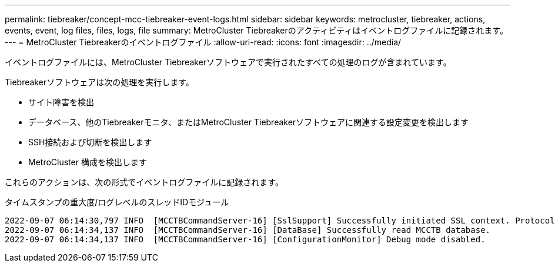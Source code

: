 ---
permalink: tiebreaker/concept-mcc-tiebreaker-event-logs.html 
sidebar: sidebar 
keywords: metrocluster, tiebreaker, actions, events, event, log files, files, logs, file 
summary: MetroCluster Tiebreakerのアクティビティはイベントログファイルに記録されます。 
---
= MetroCluster Tiebreakerのイベントログファイル
:allow-uri-read: 
:icons: font
:imagesdir: ../media/


[role="lead"]
イベントログファイルには、MetroCluster Tiebreakerソフトウェアで実行されたすべての処理のログが含まれています。

Tiebreakerソフトウェアは次の処理を実行します。

* サイト障害を検出
* データベース、他のTiebreakerモニタ、またはMetroCluster Tiebreakerソフトウェアに関連する設定変更を検出します
* SSH接続および切断を検出します
* MetroCluster 構成を検出します


これらのアクションは、次の形式でイベントログファイルに記録されます。

タイムスタンプの重大度/ログレベルのスレッドIDモジュール

....
2022-09-07 06:14:30,797 INFO  [MCCTBCommandServer-16] [SslSupport] Successfully initiated SSL context. Protocol used is TLSv1.3.
2022-09-07 06:14:34,137 INFO  [MCCTBCommandServer-16] [DataBase] Successfully read MCCTB database.
2022-09-07 06:14:34,137 INFO  [MCCTBCommandServer-16] [ConfigurationMonitor] Debug mode disabled.
....